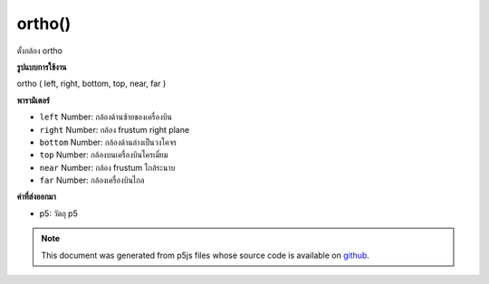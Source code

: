 .. raw:: html

	<script src="https://sketch.netpie.io/widget/p5-widget.js"></script>

ortho()
=======

ตั้งกล้อง ortho

.. Setup ortho camera
**รูปแบบการใช้งาน**

ortho ( left, right, bottom, top, near, far )

**พารามิเตอร์**

- ``left``  Number: กล้องด้านซ้ายของเครื่องบิน

- ``right``  Number: กล้อง frustum right plane

- ``bottom``  Number: กล้องด้านล่างเป็นวงโคจร

- ``top``  Number: กล้องบนเครื่องบินโครเมี่ยม

- ``near``  Number: กล้อง frustum ใกล้ระนาบ

- ``far``  Number: กล้องเครื่องบินไกล

.. ``left``  Number: camera frustum left plane
.. ``right``  Number: camera frustum right plane
.. ``bottom``  Number: camera frustum bottom plane
.. ``top``  Number: camera frustum top plane
.. ``near``  Number: camera frustum near plane
.. ``far``  Number: camera frustum far plane

**ค่าที่ส่งออกมา**

- p5: วัตถุ p5

.. p5: the p5 object

.. raw:: html

	<script type="text/p5" data-autoplay data-hide-sourcecode>
	//drag mouse to toggle the world!
	//there's no vanish point
	function setup(){
	  createCanvas(100, 100, WEBGL);
	  ortho(-width/2, width/2, height/2, -height/2, 0, 500);
	}
	function draw(){
	 background(200);
	 orbitControl();
	 for(var i = -1; i < 2; i++){
	    for(var j = -2; j < 3; j++){
	      push();
	      translate(i*160, 0, j*160);
	      box(40, 40, 40);
	      pop();
	    }
	  }
	}

	</script>

	<br><br>

.. note:: This document was generated from p5js files whose source code is available on `github <https://github.com/processing/p5.js>`_.
